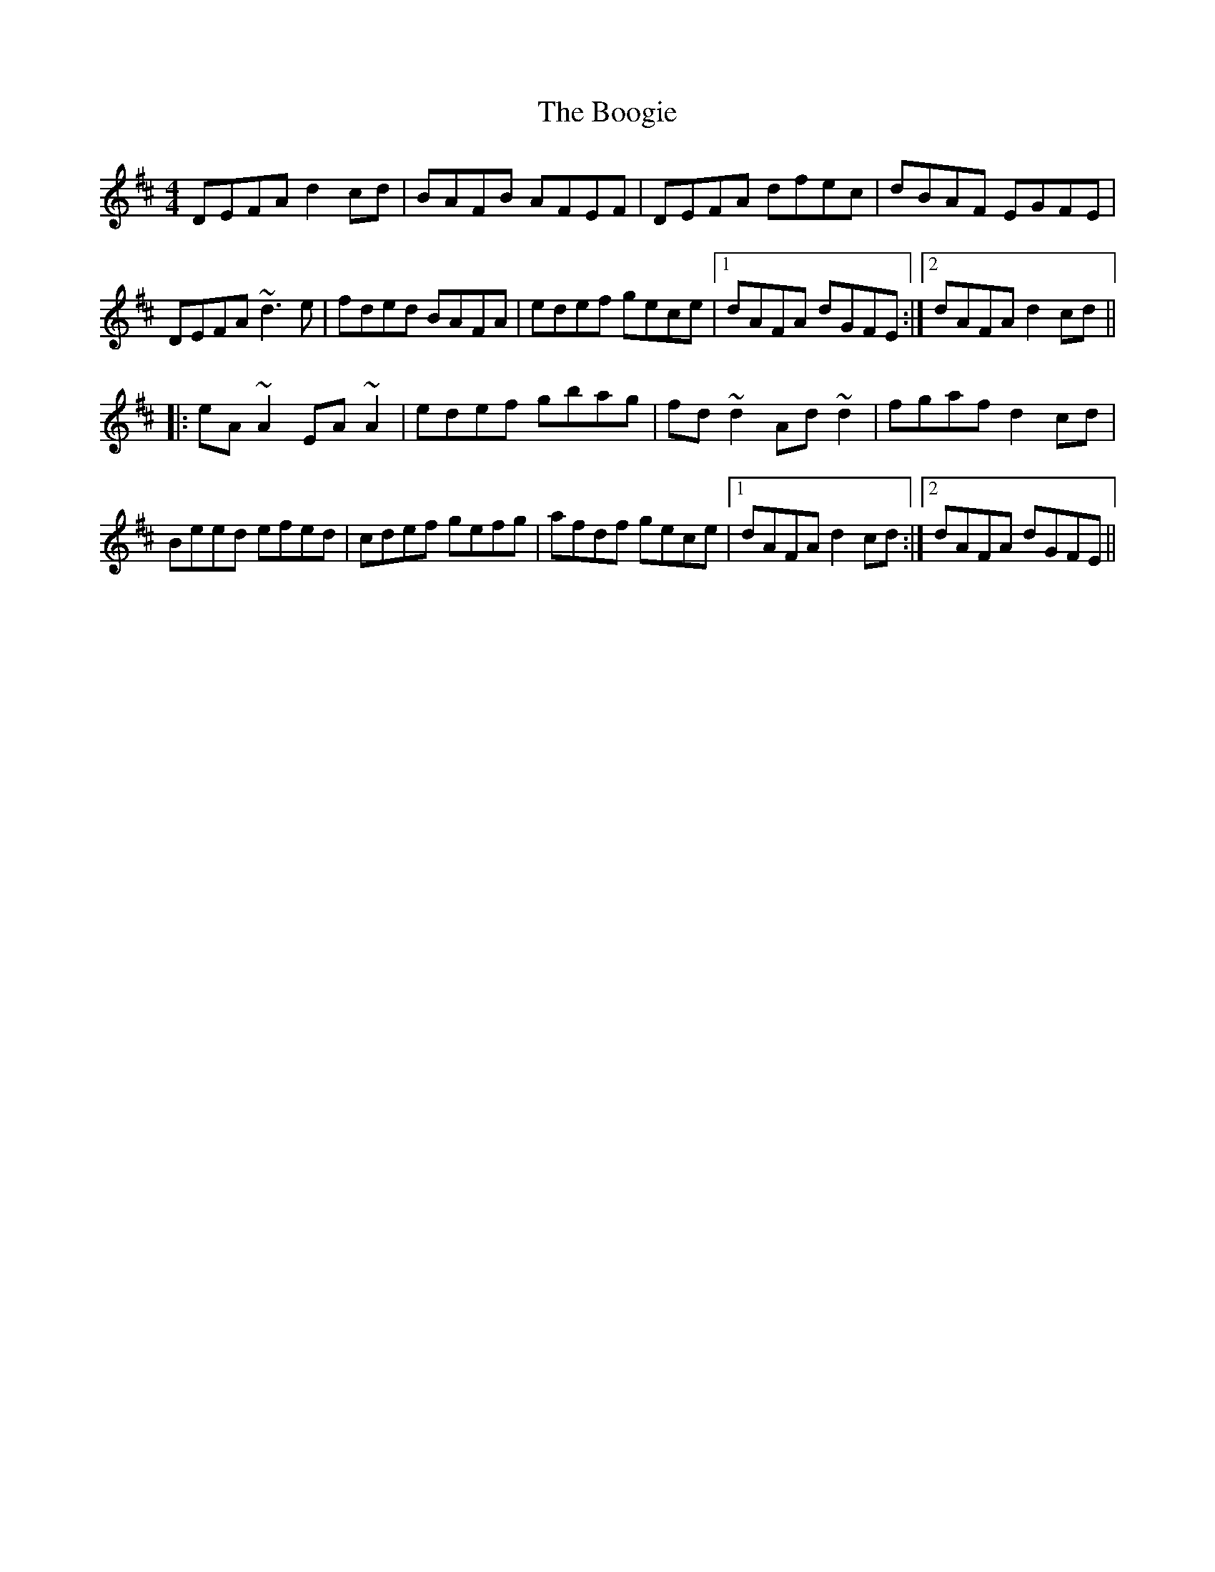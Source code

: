 X: 4512
T: Boogie, The
R: reel
M: 4/4
K: Dmajor
DEFA d2cd|BAFB AFEF|DEFA dfec|dBAF EGFE|
DEFA ~d3e|fded BAFA|edef gece|1 dAFA dGFE:|2 dAFA d2cd||
|:eA~A2 EA~A2|edef gbag|fd~d2 Ad~d2|fgaf d2cd|
Beed efed|cdef gefg|afdf gece|1 dAFA d2cd:|2 dAFA dGFE||

